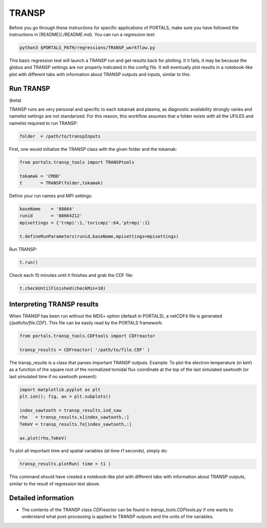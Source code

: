 TRANSP
===================

Before you go through these instructions for specific applications of PORTALS, make sure you have followed the instructions in [README](./README.md). You can run a regression test:

.. code-block:: console

	python3 $PORTALS_PATH/regressions/TRANSP_workflow.py


This basic regression test will launch a TRANSP run and get results back for plotting. It it fails, it may be because the globus and TRANSP settings are nor properly indicated in the config file. It will eventually plot results in a notebook-like plot with different tabs with information about TRANSP outputs and inputs, similar to this:

.. figure:: figs/TRANSPnotebook.png
	:align: center
	:alt: TGLF_Notebook
	:figclass: align-center

Run TRANSP
----------

(beta)

TRANSP runs are very personal and specific to each tokamak and plasma, as diagnostic availability strongly varies and namelist settings are not standarized.
For this reason, this workflow assumes that a folder exists with all the UFILES and namelist required to run TRANSP:

.. code-block:: python

	folder  = /path/to/transpInputs

First, one would initialize the TRANSP class with the given folder and the tokamak:

.. code-block:: python

	from portals.transp_tools import TRANSPtools

	tokamak = 'CMOD'
	t       = TRANSP(folder,tokamak)


Define your run names and MPI settings:

.. code-block:: python

	baseName    = '88664'
	runid       = '88664Z12'
	mpisettings = {'trmpi':1,'toricmpi':64,'ptrmpi':1}

	t.defineRunParameters(runid,baseName,mpisettings=mpisettings)

Run TRANSP:

.. code-block:: python

	t.run()

Check each 10 minutes until it finishes and grab the CDF file:

.. code-block:: python

	t.checkUntilFinished(checkMin=10)


Interpreting TRANSP results
---------------------------

When TRANSP has been run without the MDS+ option (default in PORTALS), a netCDF4 file is generated (`/path/to/file.CDF`). This file can be easily read by the PORTALS framework:

.. code-block:: python

	from portals.transp_tools.CDFtools import CDFreactor

	transp_results = CDFreactor( '/path/to/file.CDF' )

The transp_results is a class that parses important TRANSP outputs.
Example: To plot the electron temperature (in keV) as a function of the square root of the normalized toroidal flux coordinate at the top of the last simulated sawtooth (or last simulated time if no sawtooth present):

.. code-block:: python

	import matplotlib.pyplot as plt
	plt.ion(); fig, ax = plt.subplots()

	index_sawtooth = transp_results.ind_saw
	rho   = transp_results.x[index_sawtooth,:]
	TeKeV = transp_results.Te[index_sawtooth,:]

	ax.plot(rho,TeKeV)

To plot all important time and spatial variables (at time `t1` seconds), simply do:

.. code-block:: python

	transp_results.plotRun( time = t1 )

This command should have created a notebook-like plot with different tabs with information about TRANSP outputs, similar to the result of regression test above.

Detailed information
--------------------

- The contents of the TRANSP class `CDFreactor` can be found in `transp_tools.CDFtools.py` if one wants to understand what post-processing is applied to TRANSP outputs and the units of the variables.
